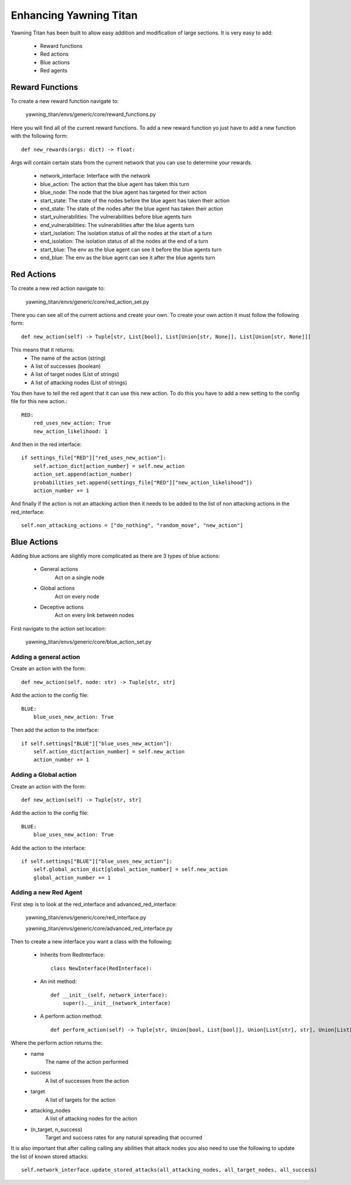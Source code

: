 Enhancing Yawning Titan
========================

Yawning Titan has been built to allow easy addition and modification
of large sections. It is very easy to add:

 * Reward functions
 * Red actions
 * Blue actions
 * Red agents


Reward Functions
****************

To create a new reward function navigate to:

    yawning_titan/envs/generic/core/reward_functions.py

Here you will find all of the current reward functions. To add a new
reward function yo just have to add a new function with the following
form::

    def new_rewards(args: dict) -> float:

Args will contain certain stats from the current network that you can
use to determine your rewards.

 * network_interface: Interface with the network
 * blue_action: The action that the blue agent has taken this turn
 * blue_node: The node that the blue agent has targeted for their action
 * start_state: The state of the nodes before the blue agent has taken their action
 * end_state: The state of the nodes after the blue agent has taken their action
 * start_vulnerabilities: The vulnerabilities before blue agents turn
 * end_vulnerabilities: The vulnerabilities after the blue agents turn
 * start_isolation: The isolation status of all the nodes at the start of a turn
 * end_isolation: The isolation status of all the nodes at the end of a turn
 * start_blue: The env as the blue agent can see it before the blue agents turn
 * end_blue: The env as the blue agent can see it after the blue agents turn


Red Actions
************

To create a new red action navigate to:

    yawning_titan/envs/generic/core/red_action_set.py

There you can see all of the current actions and create your own.
To create your own action it must follow the following form::

    def new_action(self) -> Tuple[str, List[bool], List[Union[str, None]], List[Union[str, None]]]

This means that it returns:
 * The name of the action (string)
 * A list of successes (boolean)
 * A list of target nodes (List of strings)
 * A list of attacking nodes (List of strings)

You then have to tell the red agent that it can use this new action.
To do this you have to add a new setting to the config file for this new action.::

    RED:
        red_uses_new_action: True
        new_action_likelihood: 1

And then in the red interface::

    if settings_file["RED"]["red_uses_new_action"]:
        self.action_dict[action_number] = self.new_action
        action_set.append(action_number)
        probabilities_set.append(settings_file["RED"]["new_action_likelihood"])
        action_number += 1

And finally if the action is not an attacking action then it needs to be added to
the list of non attacking actions in the red_interface::

    self.non_attacking_actions = ["do_nothing", "random_move", "new_action"]


Blue Actions
*************

Adding blue actions are slightly more complicated as there are 3 types
of blue actions:

 * General actions
    Act on a single node
 * Global actions
    Act on every node
 * Deceptive actions
    Act on every link between nodes

First navigate to the action set location:

    yawning_titan/envs/generic/core/blue_action_set.py

Adding a general action
^^^^^^^^^^^^^^^^^^^^^^^

Create an action with the form::

    def new_action(self, node: str) -> Tuple[str, str]

Add the action to the config file::

    BLUE:
        blue_uses_new_action: True

Then add the action to the interface::

    if self.settings["BLUE"]["blue_uses_new_action"]:
        self.action_dict[action_number] = self.new_action
        action_number += 1


Adding a Global action
^^^^^^^^^^^^^^^^^^^^^^^

Create an action with the form::

    def new_action(self) -> Tuple[str, str]

Add the action to the config file::

    BLUE:
        blue_uses_new_action: True

Add the action to the interface::

    if self.settings["BLUE"]["blue_uses_new_action"]:
        self.global_action_dict[global_action_number] = self.new_action
        global_action_number += 1


Adding a new Red Agent
^^^^^^^^^^^^^^^^^^^^^^^

First step is to look at the red_interface and advanced_red_interface:

    yawning_titan/envs/generic/core/red_interface.py

    yawning_titan/envs/generic/core/advanced_red_interface.py

Then to create a new interface you want a class with the following:

 * Inherits from RedInterface::

    class NewInterface(RedInterface):

 * An init method::

    def __init__(self, network_interface):
        super().__init__(network_interface)

 * A perform action method::

    def perform_action(self) -> Tuple[str, Union[bool, List[bool]], Union[List[str], str], Union[List[str], str], Tuple[List[str], List[bool]]]:

Where the perform action returns the:
 * name
    The name of the action performed
 * success
    A list of successes from the action
 * target
    A list of targets for the action
 * attacking_nodes
    A list of attacking nodes for the action
 * (n_target, n_success)
    Target and success rates for any natural spreading that occurred

It is also important that after calling calling any abilities that attack nodes you also need to use the following to update the list of known stored attacks::

    self.network_interface.update_stored_attacks(all_attacking_nodes, all_target_nodes, all_success)
